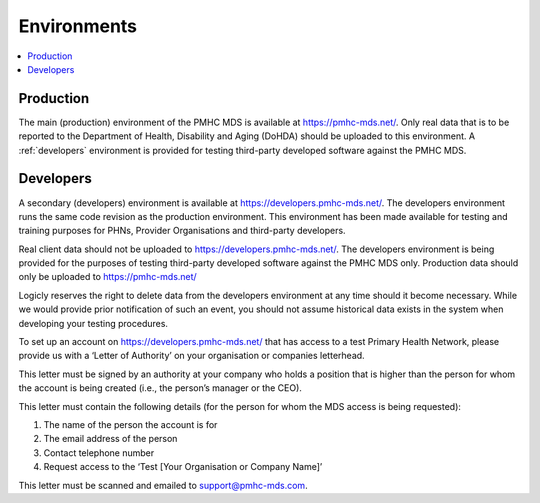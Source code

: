 .. _environments:

Environments
============

.. contents::
   :local:
   :depth: 1

.. _production:

Production
----------

The main (production) environment of the PMHC MDS is available at https://pmhc-mds.net/. Only real data that
is to be reported to the Department of Health, Disability and Aging (DoHDA) should be uploaded to this environment.
A :ref:`developers` environment is provided for testing third-party
developed software against the PMHC MDS.

.. _developers:

Developers
----------

A secondary (developers) environment is available at https://developers.pmhc-mds.net/. The developers
environment runs the same code revision as the production environment. This environment has been made
available for testing and training purposes for PHNs, Provider Organisations and third-party developers.

Real client data should not be uploaded to https://developers.pmhc-mds.net/. The developers environment is
being provided for the purposes of testing third-party developed software against the PMHC MDS only. Production
data should only be uploaded to https://pmhc-mds.net/

Logicly reserves the right to delete data from the developers environment at any time should it become necessary.
While we would provide prior notification of such an event, you should not assume historical data exists
in the system when developing your testing procedures.

To set up an account on https://developers.pmhc-mds.net/ that has access to a test Primary Health Network,
please provide us with a ‘Letter of Authority’ on your organisation or companies letterhead.

This letter must be signed by an authority at your company who holds a position that is higher than the
person for whom the account is being created (i.e., the person’s manager or the CEO).

This letter must contain the following details (for the person for whom the MDS access is being requested):

1. The name of the person the account is for
2. The email address of the person
3. Contact telephone number
4. Request access to the ‘Test [Your Organisation or Company Name]’

This letter must be scanned and emailed to support@pmhc-mds.com.
